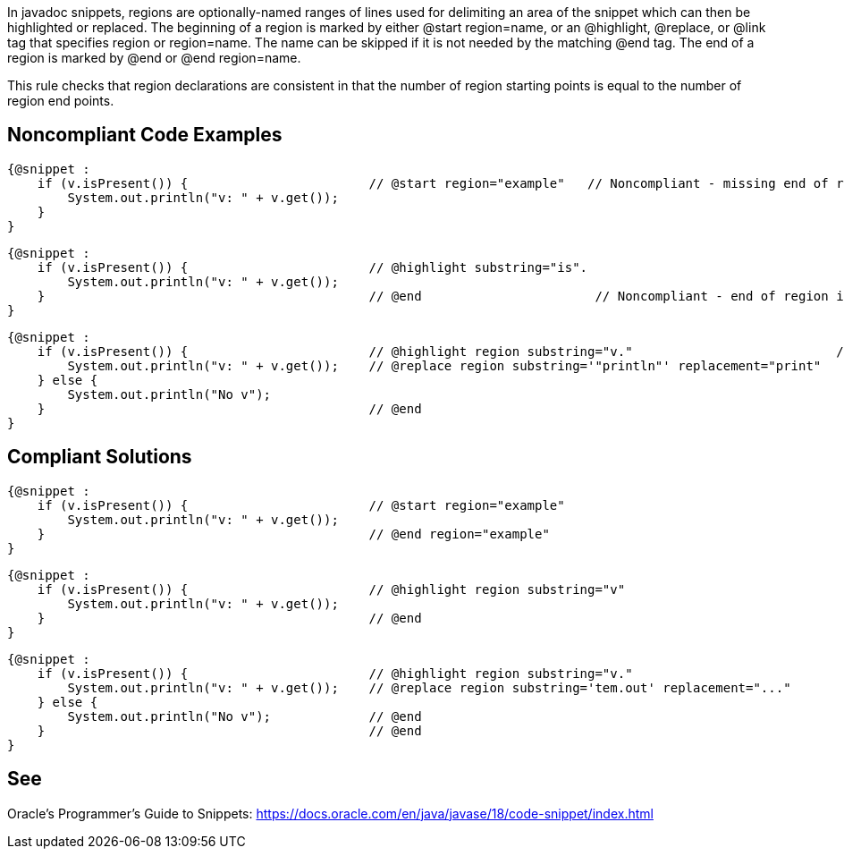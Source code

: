 In javadoc snippets, regions are optionally-named ranges of lines used for delimiting an area of the snippet which can then be highlighted or replaced.
The beginning of a region is marked by either @start region=name, or an @highlight, @replace, or @link tag that specifies region or region=name. The name can be skipped if it is not needed by the matching @end tag. The end of a region is marked by @end or @end region=name.

This rule checks that region declarations are consistent in that the number of region starting points is equal to the number of region end points.



== Noncompliant Code Examples ==
[source,java]
----
{@snippet :
    if (v.isPresent()) {                        // @start region="example"   // Noncompliant - missing end of region
        System.out.println("v: " + v.get());
    }
}
----


[source,java]
----
{@snippet :
    if (v.isPresent()) {                        // @highlight substring="is".
        System.out.println("v: " + v.get());
    }                                           // @end                       // Noncompliant - end of region is not paired with a beginning because @highlight does not have the 'region' attribute.
}
----

[source,java]
----
{@snippet :
    if (v.isPresent()) {                        // @highlight region substring="v."                           // Noncompliant - two region starting points exist but only one end
        System.out.println("v: " + v.get());    // @replace region substring='"println"' replacement="print"
    } else {
        System.out.println("No v");
    }                                           // @end
}
----



== Compliant Solutions ==
[source,java]
----
{@snippet :
    if (v.isPresent()) {                        // @start region="example"
        System.out.println("v: " + v.get());
    }                                           // @end region="example"
}
----


[source,java]
----
{@snippet :
    if (v.isPresent()) {                        // @highlight region substring="v"
        System.out.println("v: " + v.get());
    }                                           // @end
}
----


[source,java]
----
{@snippet :
    if (v.isPresent()) {                        // @highlight region substring="v."
        System.out.println("v: " + v.get());    // @replace region substring='tem.out' replacement="..."
    } else {
        System.out.println("No v");             // @end
    }                                           // @end
}
----




== See ==
Oracle’s Programmer's Guide to Snippets: https://docs.oracle.com/en/java/javase/18/code-snippet/index.html[https://docs.oracle.com/en/java/javase/18/code-snippet/index.html]


ifdef::env-github,rspecator-view[]

'''

== Implementation Specification ==
(visible only on this page)


=== Message ===

* For each starting point without end point: This region starting point is missing its corresponding end point.
* For each end point without a starting point: This region ending point is missing its corresponding starting point.

=== Highlighting ===

* For each starting point without end point: the markup of the starting point.
* For each end point without starting point: the markup of the end point.

endif::env-github,rspecator-view[]
